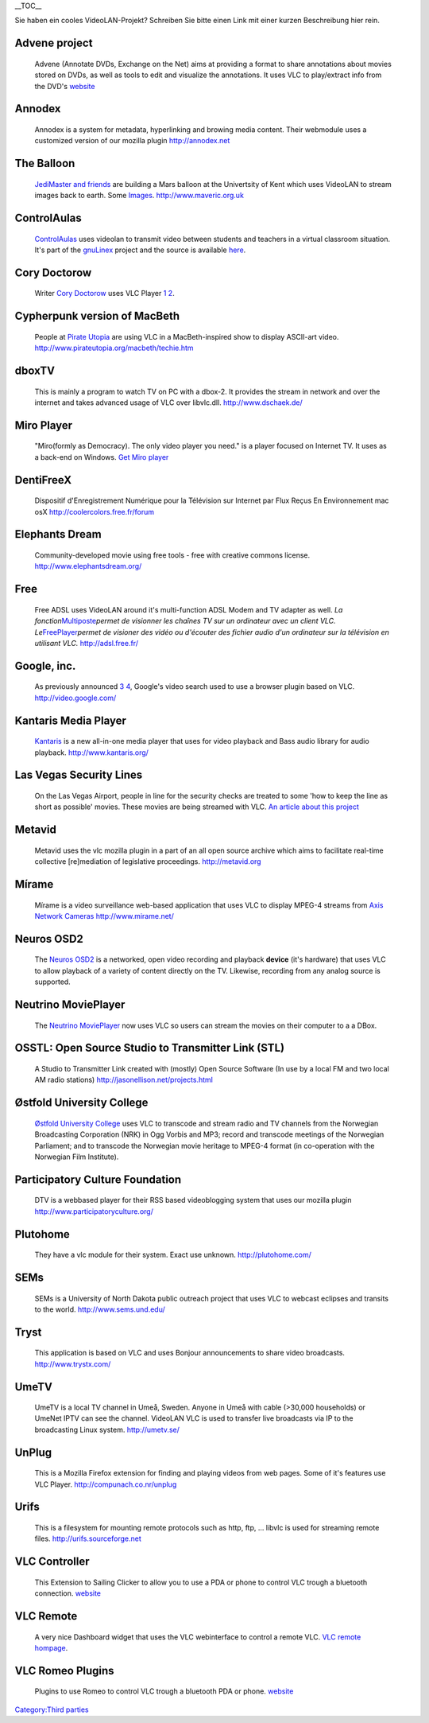 .. raw:: mediawiki

   {{Languages}}

.. raw:: html

   <div style="float: right;">

\__TOC_\_

.. raw:: html

   </div>

| Sie haben ein cooles VideoLAN-Projekt? Schreiben Sie bitte einen Link mit einer kurzen Beschreibung hier rein.

Advene project
''''''''''''''

   Advene (Annotate DVDs, Exchange on the Net) aims at providing a format to share annotations about movies stored on DVDs, as well as tools to edit and visualize the annotations. It uses VLC to play/extract info from the DVD's
   `website <http://liris.cnrs.fr/advene/>`__

Annodex
'''''''

   Annodex is a system for metadata, hyperlinking and browing media content. Their webmodule uses a customized version of our mozilla plugin
   http://annodex.net

The Balloon
'''''''''''

   `JediMaster and friends <http://www.maveric.org.uk/mavhome.html>`__ are building a Mars balloon at the Univertsity of Kent which uses VideoLAN to stream images back to earth. Some `Images <http://www.maveric.org.uk/photos/testing/>`__.
   http://www.maveric.org.uk

ControlAulas
''''''''''''

   `ControlAulas <http://www.itais.net/controlaula/>`__ uses videolan to transmit video between students and teachers in a virtual classroom situation. It's part of the `gnuLinex <http://linex.org>`__ project and the source is available `here <http://forjamari.linex.org/projects/controlaulas/>`__.

Cory Doctorow
'''''''''''''

   Writer `Cory Doctorow <http://www.craphound.com/>`__ uses VLC Player `1 <http://www.boingboing.net/2004/03/26/vlc_will_play_itunes.html>`__ `2 <http://www.msversus.org/node/234>`__.

Cypherpunk version of MacBeth
'''''''''''''''''''''''''''''

   People at `Pirate Utopia <http://www.pirateutopia.org/>`__ are using VLC in a MacBeth-inspired show to display ASCII-art video.
   http://www.pirateutopia.org/macbeth/techie.htm

dboxTV
''''''

   This is mainly a program to watch TV on PC with a dbox-2. It provides the stream in network and over the internet and takes advanced usage of VLC over libvlc.dll.
   http://www.dschaek.de/

Miro Player
'''''''''''

   "Miro(formly as Democracy). The only video player you need." is a player focused on Internet TV. It uses as a back-end on Windows.
   `Get Miro player <http://www.getmiro.com/>`__

DentiFreeX
''''''''''

   Dispositif d'Enregistrement Numérique pour la Télévision sur Internet par Flux Reçus En Environnement mac osX
   http://coolercolors.free.fr/forum

Elephants Dream
'''''''''''''''

   Community-developed movie using free tools - free with creative commons license.
   http://www.elephantsdream.org/

Free
''''

   Free ADSL uses VideoLAN around it's multi-function ADSL Modem and TV adapter as well. *La fonction*\ `Multiposte <http://adsl.free.fr/tv/multiposte/>`__\ *permet de visionner les chaînes TV sur un ordinateur avec un client VLC. Le*\ `FreePlayer <http://www.freeplayer.org/portal.php?pid=6>`__\ *permet de visioner des vidéo ou d'écouter des fichier audio d'un ordinateur sur la télévision en utilisant VLC.*
   http://adsl.free.fr/

Google, inc.
''''''''''''

   As previously announced `3 <http://www.boingboing.net/2005/06/26/google_to_launch_onl.html>`__ `4 <http://battellemedia.com/archives/001658.php>`__, Google's video search used to use a browser plugin based on VLC.
   http://video.google.com/

Kantaris Media Player
'''''''''''''''''''''

   `Kantaris <http://www.kantaris.org/>`__ is a new all-in-one media player that uses for video playback and Bass audio library for audio playback.
   http://www.kantaris.org/

Las Vegas Security Lines
''''''''''''''''''''''''

   On the Las Vegas Airport, people in line for the security checks are treated to some 'how to keep the line as short as possible' movies. These movies are being streamed with VLC.
   `An article about this project <http://www.usatoday.com/travel/news/2004-10-05-vegas-airport_x.htm>`__

Metavid
'''''''

   Metavid uses the vlc mozilla plugin in a part of an all open source archive which aims to facilitate real-time collective [re]mediation of legislative proceedings.
   http://metavid.org

Mírame
''''''

   Mírame is a video surveillance web-based application that uses VLC to display MPEG-4 streams from `Axis Network Cameras <http://www.axis.com/products/video/camera/>`__
   http://www.mirame.net/

Neuros OSD2
'''''''''''

   The `Neuros OSD2 <http://wiki.neurostechnology.com/index.php/OSD_2.0_HD>`__ is a networked, open video recording and playback **device** (it's hardware) that uses VLC to allow playback of a variety of content directly on the TV. Likewise, recording from any analog source is supported.

Neutrino MoviePlayer
''''''''''''''''''''

   The `Neutrino <http://www.dbox2.info>`__ `MoviePlayer <http://www.giggo.de/dbox2/movieplayer.html>`__ now uses VLC so users can stream the movies on their computer to a a DBox.

OSSTL: Open Source Studio to Transmitter Link (STL)
'''''''''''''''''''''''''''''''''''''''''''''''''''

   A Studio to Transmitter Link created with (mostly) Open Source Software (In use by a local FM and two local AM radio stations)
   http://jasonellison.net/projects.html

Østfold University College
''''''''''''''''''''''''''

   `Østfold University College <http://media.hiof.no/>`__ uses VLC to transcode and stream radio and TV channels from the Norwegian Broadcasting Corporation (NRK) in Ogg Vorbis and MP3; record and transcode meetings of the Norwegian Parliament; and to transcode the Norwegian movie heritage to MPEG-4 format (in co-operation with the Norwegian Film Institute).

Participatory Culture Foundation
''''''''''''''''''''''''''''''''

   DTV is a webbased player for their RSS based videoblogging system that uses our mozilla plugin
   http://www.participatoryculture.org/

Plutohome
'''''''''

   They have a vlc module for their system. Exact use unknown.
   http://plutohome.com/

SEMs
''''

   SEMs is a University of North Dakota public outreach project that uses VLC to webcast eclipses and transits to the world.
   http://www.sems.und.edu/

Tryst
'''''

   This application is based on VLC and uses Bonjour announcements to share video broadcasts.
   http://www.trystx.com/

UmeTV
'''''

   UmeTV is a local TV channel in Umeå, Sweden. Anyone in Umeå with cable (>30,000 households) or UmeNet IPTV can see the channel. VideoLAN VLC is used to transfer live broadcasts via IP to the broadcasting Linux system.
   http://umetv.se/

UnPlug
''''''

   This is a Mozilla Firefox extension for finding and playing videos from web pages. Some of it's features use VLC Player.
   http://compunach.co.nr/unplug

Urifs
'''''

   This is a filesystem for mounting remote protocols such as http, ftp, ... libvlc is used for streaming remote files.
   http://urifs.sourceforge.net

VLC Controller
''''''''''''''

   This Extension to Sailing Clicker to allow you to use a PDA or phone to control VLC trough a bluetooth connection.
   `website <http://www.snarb.tk/>`__

VLC Remote
''''''''''

   A very nice Dashboard widget that uses the VLC webinterface to control a remote VLC.
   `VLC remote hompage <http://www.autopoetic.com/vlcremote/>`__.

VLC Romeo Plugins
'''''''''''''''''

   Plugins to use Romeo to control VLC trough a bluetooth PDA or phone.
   `website <http://homepage.mac.com/WebObjects/FileSharing.woa/wa/default?user=srouet&templatefn=FileSharing4.html&xmlfn=TKDocument.4.xml&sitefn=RootSite.xml&aff=consumer&cty=US&lang=en>`__

`Category:Third parties <Category:Third_parties>`__
